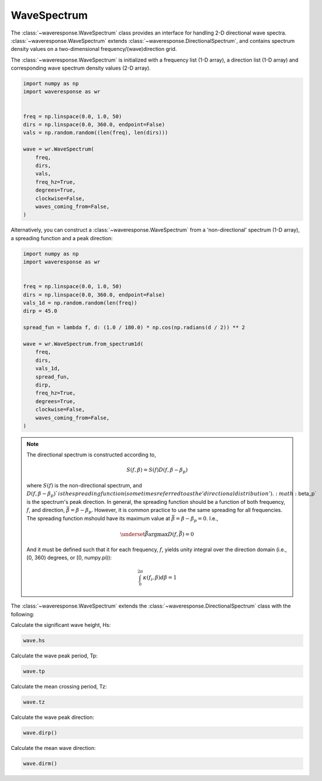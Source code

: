WaveSpectrum
============
The :class:`~waveresponse.WaveSpectrum` class provides an interface for handling
2-D directional wave spectra. :class:`~waveresponse.WaveSpectrum` extends
:class:`~waveresponse.DirectionalSpectrum`, and contains spectrum density values on
a two-dimensional frequency/(wave)direction grid.

The :class:`~waveresponse.WaveSpectrum` is initialized with a frequency
list (1-D array), a direction list (1-D array) and corresponding wave spectrum density
values (2-D array).

.. code-block:: python

    import numpy as np
    import waveresponse as wr


    freq = np.linspace(0.0, 1.0, 50)
    dirs = np.linspace(0.0, 360.0, endpoint=False)
    vals = np.random.random((len(freq), len(dirs)))

    wave = wr.WaveSpectrum(
        freq,
        dirs,
        vals,
        freq_hz=True,
        degrees=True,
        clockwise=False,
        waves_coming_from=False,
    )

Alternatively, you can construct a :class:`~waveresponse.WaveSpectrum` from a 'non-directional'
spectrum (1-D array), a spreading function and a peak direction:

.. code-block:: python

    import numpy as np
    import waveresponse as wr


    freq = np.linspace(0.0, 1.0, 50)
    dirs = np.linspace(0.0, 360.0, endpoint=False)
    vals_1d = np.random.random(len(freq))
    dirp = 45.0

    spread_fun = lambda f, d: (1.0 / 180.0) * np.cos(np.radians(d / 2)) ** 2

    wave = wr.WaveSpectrum.from_spectrum1d(
        freq,
        dirs,
        vals_1d,
        spread_fun,
        dirp,
        freq_hz=True,
        degrees=True,
        clockwise=False,
        waves_coming_from=False,
    )

.. note::
    The directional spectrum is constructed according to,

    .. math::
        S(f, \beta) = S(f) D(f, \beta - \beta_p)

    where :math:`S(f)` is the non-directional spectrum, and :math:`D(f, \beta - \beta_p)`is
    the spreading function (sometimes referred to as the 'directional distribution').
    :math:`\beta_p` is the spectrum's peak direction. In general, the spreading
    function should be a function of both frequency, :math:`f`, and direction,
    :math:`\bar{\beta} = \beta - \beta_p`. However, it is common practice to use
    the same spreading for all frequencies. The spreading function mshould have
    its maximum value at :math:`\bar{\beta} = \beta - \beta_p = 0`. I.e.,

    .. math::
        \underset{\bar{\beta}}{\operatorname{argmax}} D(f, \bar{\beta}) = 0

    And it must be defined such that it for each frequency, :math:`f`, yields unity
    integral over the direction domain (i.e., [0, 360) degrees, or [0, numpy.pi)):

    .. math::
        \int_0^{2\pi} \kappa(f_i, \beta) d\beta = 1

The :class:`~waveresponse.WaveSpectrum` extends the
:class:`~waveresponse.DirectionalSpectrum` class with the following:

Calculate the significant wave height, Hs:

.. code-block:: python

    wave.hs

Calculate the wave peak period, Tp:

.. code-block:: python

    wave.tp

Calculate the mean crossing period, Tz:

.. code-block:: python

    wave.tz

Calculate the wave peak direction:

.. code-block:: python

    wave.dirp()

Calculate the mean wave direction:

.. code-block::

    wave.dirm()
